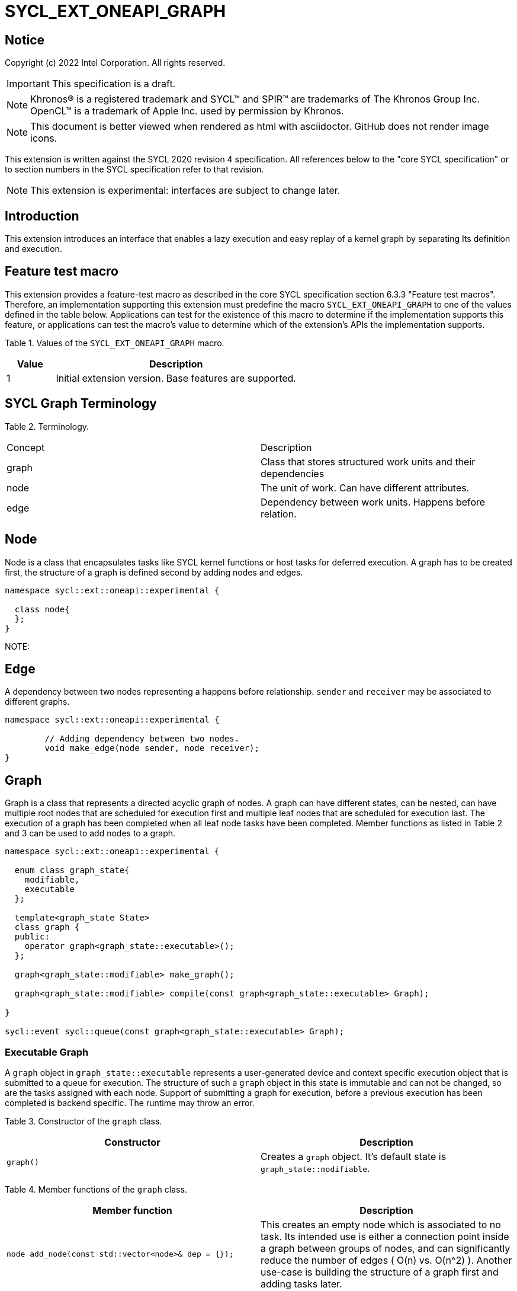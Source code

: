 = SYCL_EXT_ONEAPI_GRAPH
:source-highlighter: coderay
:coderay-linenums-mode: table

// This section needs to be after the document title.
:doctype: book
:toc2:
:toc: left
:encoding: utf-8
:lang: en

:blank: pass:[ +]

// Set the default source code type in this document to C++,
// for syntax highlighting purposes.  This is needed because
// docbook uses c++ and html5 uses cpp.
:language: {basebackend@docbook:c++:cpp}

== Notice

Copyright (c) 2022 Intel Corporation.  All rights reserved.

IMPORTANT: This specification is a draft.

NOTE: Khronos(R) is a registered trademark and SYCL(TM) and SPIR(TM) are
trademarks of The Khronos Group Inc. OpenCL(TM) is a trademark of Apple Inc.
used by permission by Khronos.

NOTE: This document is better viewed when rendered as html with asciidoctor.
GitHub does not render image icons.

This extension is written against the SYCL 2020 revision 4 specification. All
references below to the "core SYCL specification" or to section numbers in the
SYCL specification refer to that revision.

NOTE: This extension is experimental: interfaces are subject to change later.

== Introduction

This extension introduces an interface that enables a lazy execution and easy replay of a kernel graph by separating
Its definition and execution. 

== Feature test macro

This extension provides a feature-test macro as described in the core SYCL
specification section 6.3.3 "Feature test macros".  Therefore, an
implementation supporting this extension must predefine the macro
`SYCL_EXT_ONEAPI_GRAPH` to one of the values defined in the table below.
Applications can test for the existence of this macro to determine if the
implementation supports this feature, or applications can test the macro's
value to determine which of the extension's APIs the implementation supports.

Table 1. Values of the `SYCL_EXT_ONEAPI_GRAPH` macro.
[%header,cols="1,5"]
|===
|Value |Description
|1     |Initial extension version. Base features are supported.
|===

== SYCL Graph Terminology

Table 2. Terminology.
|===
|Concept|Description
|graph| Class that stores structured work units and their dependencies
|node| The unit of work. Can have different attributes.
|edge| Dependency between work units. Happens before relation.
|===

== Node

Node is a class that encapsulates tasks like SYCL kernel functions or host tasks for deferred execution.
A graph has to be created first, the structure of a graph is defined second by adding nodes and edges.

[source,c++]
----
namespace sycl::ext::oneapi::experimental {

  class node{
  };
}
----

NOTE:

== Edge

A dependency between two nodes representing a happens before relationship. `sender` and `receiver` may be associated to different graphs.

[source,c++]
----
namespace sycl::ext::oneapi::experimental {

	// Adding dependency between two nodes.
    	void make_edge(node sender, node receiver);
}
----

== Graph

Graph is a class that represents a directed acyclic graph of nodes. 
A graph can have different states, can be nested, can have multiple root nodes that are scheduled for execution first and multiple leaf nodes that are scheduled for execution last. The execution of a graph has been completed when all leaf node tasks have been completed.
Member functions as listed in Table 2 and 3 can be used to add nodes to a graph.

[source,c++]
----
namespace sycl::ext::oneapi::experimental {

  enum class graph_state{
    modifiable,
    executable
  };

  template<graph_state State>
  class graph {
  public:
    operator graph<graph_state::executable>();
  };
  
  graph<graph_state::modifiable> make_graph();
  
  graph<graph_state::modifiable> compile(const graph<graph_state::executable> Graph);
  
}

sycl::event sycl::queue(const graph<graph_state::executable> Graph);

----

=== Executable Graph

A `graph` object in `graph_state::executable` represents a user-generated device and context specific execution object that is submitted to a queue for execution.
The structure of such a `graph` object in this state is immutable and can not be changed, so are the tasks assigned with each node.
Support of submitting a graph for execution, before a previous execution has been completed is backend specific. The runtime may throw an error.

Table 3. Constructor of the `graph` class.
|===
|Constructor|Description

|`graph()`
|Creates a `graph` object. It's default state is `graph_state::modifiable`.

|===

Table 4. Member functions of the `graph` class.
|===
|Member function|Description

|`node add_node(const std::vector<node>& dep = {});`
|This creates an empty node which is associated to no task. Its intended use is either a connection point inside a graph between groups of nodes, and can significantly reduce the number of edges ( O(n) vs. O(n^2) ). Another use-case is building the structure of a graph first and adding tasks later.

|`template<typename T>
    	node add_node(T cgf, const std::vector<node>& dep = {});`
|This node captures a command group function object containing host task which is scheduled by the SYCL runtime or a SYCL function for invoking kernels with all restrictions that apply as described in the spec.

|===

Table 5. Member functions of the `graph` class (memory operations).
|===
|Member function|Description

|`node add_memcpy_node(void* dest, const void* src, size_t numBytes, const std::vector<node>& dep = {});`
|Adding a node that encapsulates a `memcpy` operation.

|`node add_memset_node(void* ptr, int value, size_t numBytes, const std::vector<node>& dep = {});`
|Adding a node that encapsulates a `memset` operation.

|`node add_malloc_node(void *data, size_t numBytes, usm::alloc kind, const std::vector<node>& dep = {});`
|Adding a node that encapsulates a `malloc` operation.

|`node add_free_node(void *data, const std::vector<node>& dep = {});`
|Adding a node that encapsulates a `free` operation.

|===


== Examples

NOTE: The examples below demonstrate intended usage of the extension, but are not compatible with the proof-of-concept implementation. The proof-of-concept implementation currently requires different syntax, as described in the "Non-implemented features" section at the end of this document.

1. Dot product

[source,c++]
----
...

#include <sycl/ext/oneapi/experimental/graph.hpp>

int main() {
  const size_t n = 10;
  float alpha = 1.0f;
  float beta = 2.0f;
  float gamma = 3.0f;

  sycl::queue q;

  auto g = sycl::ext::oneapi::experimental::make_graph();

  float *x = sycl::malloc_shared<float>(n, q);
  float *y = sycl::malloc_shared<float>(n, q);
  float *z = sycl::malloc_shared<float>(n, q);

  float *dotp = sycl::malloc_shared<float>(1, q);

  for (int i = 0; i < n; i++) {
    x[i] = 1.0f;
    y[i] = 2.0f;
    z[i] = 3.0f;
  }

  auto node_a = g.add_node([&](sycl::handler &h) {
    h.parallel_for(sycl::range<1>{n}, [=](sycl::id<1> it) {
      const size_t i = it[0];
      x[i] = alpha * x[i] + beta * y[i];
    });
  });

  auto node_b = g.add_node([&](sycl::handler &h) {
    h.parallel_for(sycl::range<1>{n}, [=](sycl::id<1> it) {
      const size_t i = it[0];
      z[i] = gamma * z[i] + beta * y[i];
    });
  });

  auto node_c = g.add_node(
      [&](sycl::handler &h) {
        h.parallel_for(sycl::range<1>{n},
                       sycl::reduction(dotp, 0.0f, std::plus()),
                       [=](sycl::id<1> it, auto &sum) {
                         const size_t i = it[0];
                         sum += x[i] * z[i];
                       });
      },
      {node_a, node_b});

  auto exec = compile(q);

  q.submit(exec).wait();

  sycl::free(x, q);
  sycl::free(y, q);
  sycl::free(z, q);
  sycl::free(dotp, q);

  return 0;
}


...
----

== Issues for later investigations

. Explicit memory movement can cause POC to stall.

== Non-implemented features
Please, note that the following features are not yet implemented:

. Level Zero backend only
. Memory operation nodes not implemented
. Host node not implemented
. Submit overload of a queue. `submit(graph)` Use a combination of `executable_graph::exec_and_wait()` and queue property `sycl::ext::oneapi::property::queue::lazy_execution{}` instead.
. `class graph<graph_state>` Use dedicated `class graph` (equivalent to `graph_state == modifiable`) and `class executable_graph` (equivalent to `graph_state == executable`) instead.

== Revision History

[cols="5,15,15,70"]
[grid="rows"]
[options="header"]
|========================================
|Rev|Date|Author|Changes
|1|2022-02-11|Pablo Reble|Initial public working draft
|2|2022-03-11|Pablo Reble|Incorporate feedback from PR
|========================================
